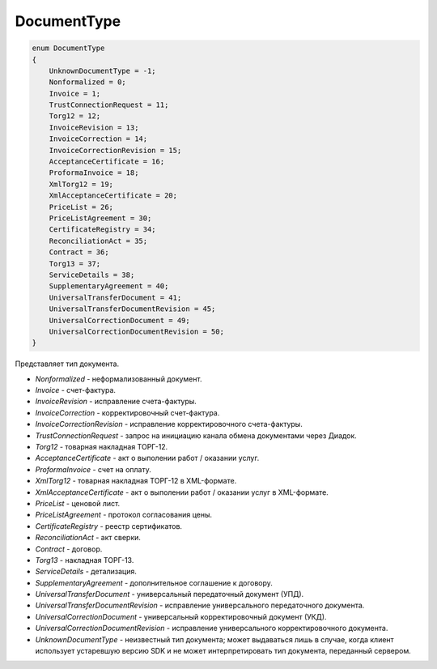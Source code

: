 DocumentType
============

.. code-block:: protobuf

    enum DocumentType
    {
        UnknownDocumentType = -1;
        Nonformalized = 0;
        Invoice = 1;
        TrustConnectionRequest = 11;
        Torg12 = 12;
        InvoiceRevision = 13;
        InvoiceCorrection = 14;
        InvoiceCorrectionRevision = 15;
        AcceptanceCertificate = 16;
        ProformaInvoice = 18;
        XmlTorg12 = 19;
        XmlAcceptanceCertificate = 20;
        PriceList = 26;
        PriceListAgreement = 30;
        CertificateRegistry = 34;
        ReconciliationAct = 35;
        Contract = 36;
        Torg13 = 37;
        ServiceDetails = 38;
        SupplementaryAgreement = 40;
        UniversalTransferDocument = 41;
        UniversalTransferDocumentRevision = 45;
        UniversalCorrectionDocument = 49;
        UniversalCorrectionDocumentRevision = 50;
    }

Представляет тип документа.

-  *Nonformalized* - неформализованный документ.

-  *Invoice* - счет-фактура.

-  *InvoiceRevision* - исправление счета-фактуры.

-  *InvoiceCorrection* - корректировочный счет-фактура.

-  *InvoiceCorrectionRevision* - исправление корректировочного счета-фактуры.

-  *TrustConnectionRequest* - запрос на инициацию канала обмена документами через Диадок.

-  *Torg12* - товарная накладная ТОРГ-12.

-  *AcceptanceCertificate* - акт о выполении работ / оказании услуг.

-  *ProformaInvoice* - счет на оплату.

-  *XmlTorg12* - товарная накладная ТОРГ-12 в XML-формате.

-  *XmlAcceptanceCertificate* - акт о выполении работ / оказании услуг в XML-формате.

-  *PriceList* - ценовой лист.

-  *PriceListAgreement* - протокол согласования цены.

-  *CertificateRegistry* - реестр сертификатов.

-  *ReconciliationAct* - акт сверки.

-  *Contract* - договор.

-  *Torg13* - накладная ТОРГ-13.

-  *ServiceDetails* - детализация.

-  *SupplementaryAgreement* - дополнительное соглашение к договору.

-  *UniversalTransferDocument* - универсальный передаточный документ (УПД).

-  *UniversalTransferDocumentRevision* - исправление универсального передаточного документа.

-  *UniversalCorrectionDocument* - универсальный корректировочный документ (УКД).

-  *UniversalCorrectionDocumentRevision* - исправление универсального корректировочного документа.

-  *UnknownDocumentType* - неизвестный тип документа; может выдаваться лишь в случае, когда клиент использует устаревшую версию SDK и не может интерпретировать тип документа, переданный сервером.
